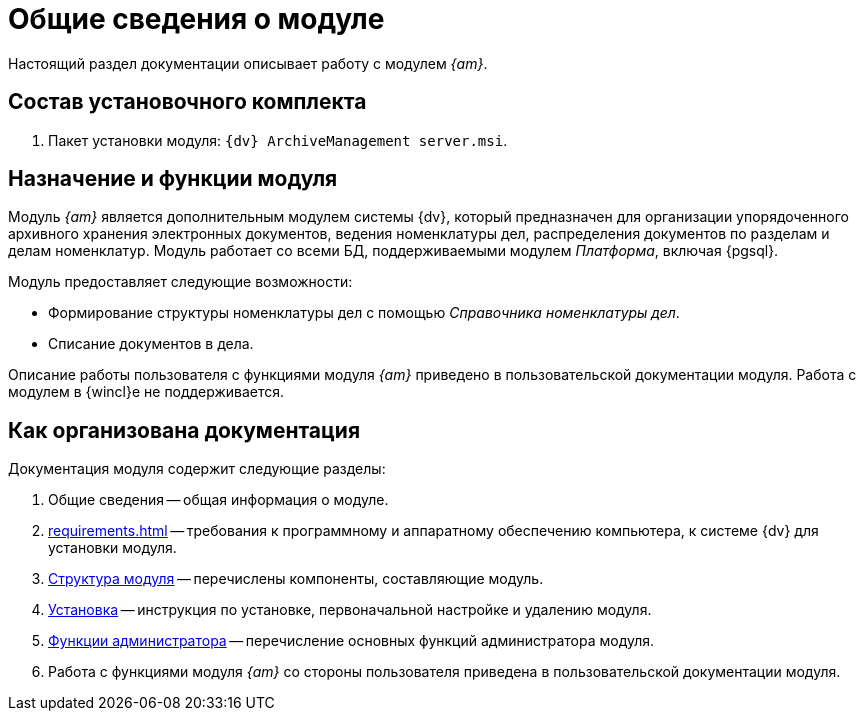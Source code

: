 = Общие сведения о модуле

Настоящий раздел документации описывает работу с модулем _{am}_.

[#package]
== Состав установочного комплекта

. Пакет установки модуля: `{dv} ArchiveManagement server.msi`.

[#purpose]
== Назначение и функции модуля

Модуль _{am}_ является дополнительным модулем системы {dv}, который предназначен для организации упорядоченного архивного хранения электронных документов, ведения номенклатуры дел, распределения документов по разделам и делам номенклатур. Модуль работает со всеми БД, поддерживаемыми модулем _Платформа_, включая {pgsql}.

.Модуль предоставляет следующие возможности:
* Формирование структуры номенклатуры дел с помощью _Справочника номенклатуры дел_.
* Списание документов в дела.

****
Описание работы пользователя с функциями модуля _{am}_ приведено в пользовательской документации модуля. Работа с модулем в {wincl}е не поддерживается.
****

[#doc-structure]
== Как организована документация

.Документация модуля содержит следующие разделы:
. Общие сведения -- общая информация о модуле.
. xref:requirements.adoc[] -- требования к программному и аппаратному обеспечению компьютера, к системе {dv} для установки модуля.
. xref:module-structure.adoc[Структура модуля] -- перечислены компоненты, составляющие модуль.
. xref:admin:install.adoc[Установка] -- инструкция по установке, первоначальной настройке и удалению модуля.
. xref:admin:administration.adoc[Функции администратора] -- перечисление основных функций администратора модуля.
. Работа с функциями модуля _{am}_ со стороны пользователя приведена в пользовательской документации модуля.

